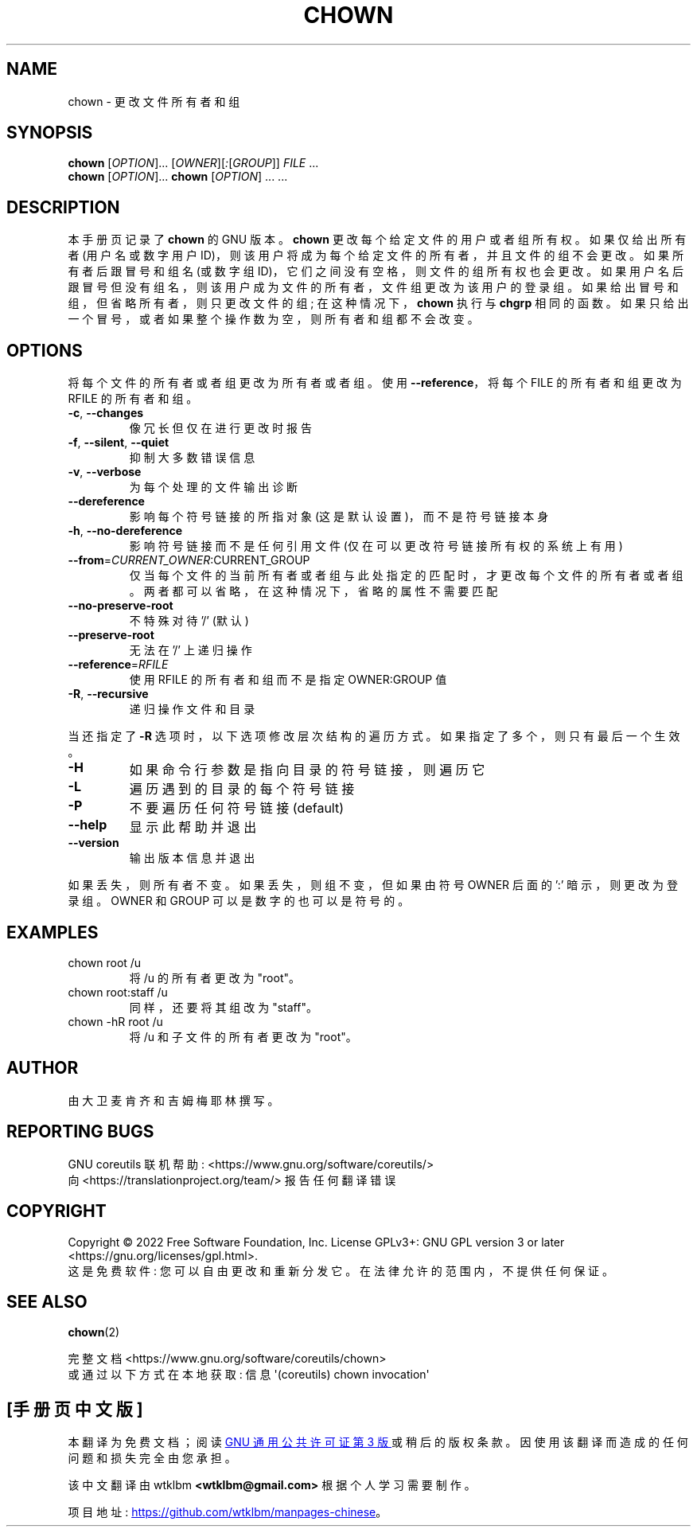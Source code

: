 .\" -*- coding: UTF-8 -*-
.\" DO NOT MODIFY THIS FILE!  It was generated by help2man 1.48.5.
.\"*******************************************************************
.\"
.\" This file was generated with po4a. Translate the source file.
.\"
.\"*******************************************************************
.TH CHOWN 1 "November 2022" "GNU coreutils 9.1" "User Commands"
.SH NAME
chown \- 更改文件所有者和组
.SH SYNOPSIS
\fBchown\fP [\fI\,OPTION\/\fP]... [\fI\,OWNER\/\fP][\fI\,:\/\fP[\fI\,GROUP\/\fP]]
\fI\,FILE\/\fP ...
.br
\fBchown\fP [\fI\,OPTION\/\fP]... \fBchown\fP [\fI\,OPTION\/\fP] ... ...
.SH DESCRIPTION
本手册页记录了 \fBchown\fP 的 GNU 版本。 \fBchown\fP 更改每个给定文件的用户或者组所有权。 如果仅给出所有者 (用户名或数字用户
ID)，则该用户将成为每个给定文件的所有者，并且文件的组不会更改。 如果所有者后跟冒号和组名 (或数字组
ID)，它们之间没有空格，则文件的组所有权也会更改。 如果用户名后跟冒号但没有组名，则该用户成为文件的所有者，文件组更改为该用户的登录组。
如果给出冒号和组，但省略所有者，则只更改文件的组; 在这种情况下，\fBchown\fP 执行与 \fBchgrp\fP 相同的函数。
如果只给出一个冒号，或者如果整个操作数为空，则所有者和组都不会改变。
.SH OPTIONS
.PP
将每个文件的所有者或者组更改为所有者或者组。 使用 \fB\-\-reference\fP，将每个 FILE 的所有者和组更改为 RFILE 的所有者和组。
.TP 
\fB\-c\fP, \fB\-\-changes\fP
像冗长但仅在进行更改时报告
.TP 
\fB\-f\fP, \fB\-\-silent\fP, \fB\-\-quiet\fP
抑制大多数错误信息
.TP 
\fB\-v\fP, \fB\-\-verbose\fP
为每个处理的文件输出诊断
.TP 
\fB\-\-dereference\fP
影响每个符号链接的所指对象 (这是默认设置)，而不是符号链接本身
.TP 
\fB\-h\fP, \fB\-\-no\-dereference\fP
影响符号链接而不是任何引用文件 (仅在可以更改符号链接所有权的系统上有用)
.TP 
\fB\-\-from\fP=\fI\,CURRENT_OWNER\/\fP:CURRENT_GROUP
仅当每个文件的当前所有者或者组与此处指定的匹配时，才更改每个文件的所有者或者组。 两者都可以省略，在这种情况下，省略的属性不需要匹配
.TP 
\fB\-\-no\-preserve\-root\fP
不特殊对待 '/' (默认)
.TP 
\fB\-\-preserve\-root\fP
无法在 '/' 上递归操作
.TP 
\fB\-\-reference\fP=\fI\,RFILE\/\fP
使用 RFILE 的所有者和组而不是指定 OWNER:GROUP 值
.TP 
\fB\-R\fP, \fB\-\-recursive\fP
递归操作文件和目录
.PP
当还指定了 \fB\-R\fP 选项时，以下选项修改层次结构的遍历方式。 如果指定了多个，则只有最后一个生效。
.TP 
\fB\-H\fP
如果命令行参数是指向目录的符号链接，则遍历它
.TP 
\fB\-L\fP
遍历遇到的目录的每个符号链接
.TP 
\fB\-P\fP
不要遍历任何符号链接 (default)
.TP 
\fB\-\-help\fP
显示此帮助并退出
.TP 
\fB\-\-version\fP
输出版本信息并退出
.PP
如果丢失，则所有者不变。 如果丢失，则组不变，但如果由符号 OWNER 后面的 ':' 暗示，则更改为登录组。 OWNER 和 GROUP
可以是数字的也可以是符号的。
.SH EXAMPLES
.TP 
chown root /u
将 /u 的所有者更改为 "root"。
.TP 
chown root:staff /u
同样，还要将其组改为 "staff"。
.TP 
chown \-hR root /u
将 /u 和子文件的所有者更改为 "root"。
.SH AUTHOR
由大卫麦肯齐和吉姆梅耶林撰写。
.SH "REPORTING BUGS"
GNU coreutils 联机帮助: <https://www.gnu.org/software/coreutils/>
.br
向 <https://translationproject.org/team/> 报告任何翻译错误
.SH COPYRIGHT
Copyright \(co 2022 Free Software Foundation, Inc.   License GPLv3+: GNU GPL
version 3 or later <https://gnu.org/licenses/gpl.html>.
.br
这是免费软件: 您可以自由更改和重新分发它。 在法律允许的范围内，不提供任何保证。
.SH "SEE ALSO"
\fBchown\fP(2)
.PP
.br
完整文档 <https://www.gnu.org/software/coreutils/chown>
.br
或通过以下方式在本地获取: 信息 \(aq(coreutils) chown invocation\(aq
.PP
.SH [手册页中文版]
.PP
本翻译为免费文档；阅读
.UR https://www.gnu.org/licenses/gpl-3.0.html
GNU 通用公共许可证第 3 版
.UE
或稍后的版权条款。因使用该翻译而造成的任何问题和损失完全由您承担。
.PP
该中文翻译由 wtklbm
.B <wtklbm@gmail.com>
根据个人学习需要制作。
.PP
项目地址:
.UR \fBhttps://github.com/wtklbm/manpages-chinese\fR
.ME 。
